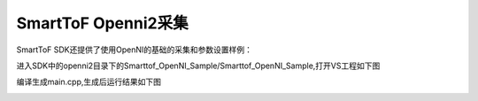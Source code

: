 SmartToF Openni2采集
==========================

SmartToF SDK还提供了使用OpenNI的基础的采集和参数设置样例：

进入SDK中的openni2目录下的Smarttof_OpenNI_Sample/Smarttof_OpenNI_Sample,打开VS工程如下图

.. image:: imageNi/win_N4.jpg

编译生成main.cpp,生成后运行结果如下图

.. image:: imageNi/win_N5.jpg